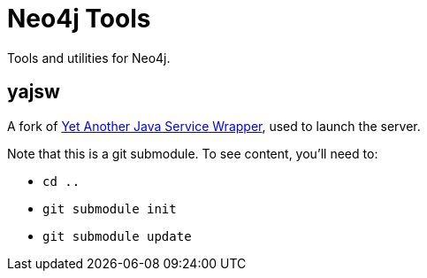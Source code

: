 Neo4j Tools
===========

Tools and utilities for Neo4j.

yajsw
-----

A fork of http://sourceforge.net/projects/yajsw/[Yet Another Java Service Wrapper], 
used to launch the server.

Note that this is a git submodule. To see content, you'll need to:

* `cd ..`
* `git submodule init`
* `git submodule update`



